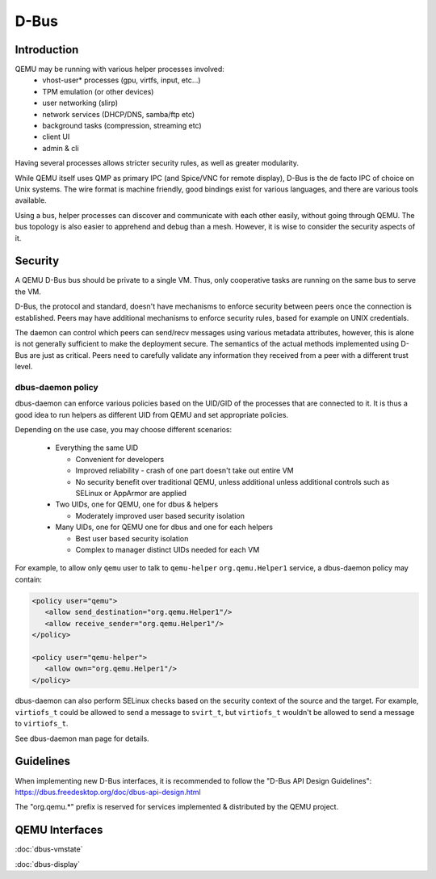 =====
D-Bus
=====

Introduction
============

QEMU may be running with various helper processes involved:
 - vhost-user* processes (gpu, virtfs, input, etc...)
 - TPM emulation (or other devices)
 - user networking (slirp)
 - network services (DHCP/DNS, samba/ftp etc)
 - background tasks (compression, streaming etc)
 - client UI
 - admin & cli

Having several processes allows stricter security rules, as well as
greater modularity.

While QEMU itself uses QMP as primary IPC (and Spice/VNC for remote
display), D-Bus is the de facto IPC of choice on Unix systems. The
wire format is machine friendly, good bindings exist for various
languages, and there are various tools available.

Using a bus, helper processes can discover and communicate with each
other easily, without going through QEMU. The bus topology is also
easier to apprehend and debug than a mesh. However, it is wise to
consider the security aspects of it.

Security
========

A QEMU D-Bus bus should be private to a single VM. Thus, only
cooperative tasks are running on the same bus to serve the VM.

D-Bus, the protocol and standard, doesn't have mechanisms to enforce
security between peers once the connection is established. Peers may
have additional mechanisms to enforce security rules, based for
example on UNIX credentials.

The daemon can control which peers can send/recv messages using
various metadata attributes, however, this is alone is not generally
sufficient to make the deployment secure.  The semantics of the actual
methods implemented using D-Bus are just as critical. Peers need to
carefully validate any information they received from a peer with a
different trust level.

dbus-daemon policy
------------------

dbus-daemon can enforce various policies based on the UID/GID of the
processes that are connected to it. It is thus a good idea to run
helpers as different UID from QEMU and set appropriate policies.

Depending on the use case, you may choose different scenarios:

 - Everything the same UID

   - Convenient for developers
   - Improved reliability - crash of one part doesn't take
     out entire VM
   - No security benefit over traditional QEMU, unless additional
     unless additional controls such as SELinux or AppArmor are
     applied

 - Two UIDs, one for QEMU, one for dbus & helpers

   - Moderately improved user based security isolation

 - Many UIDs, one for QEMU one for dbus and one for each helpers

   - Best user based security isolation
   - Complex to manager distinct UIDs needed for each VM

For example, to allow only ``qemu`` user to talk to ``qemu-helper``
``org.qemu.Helper1`` service, a dbus-daemon policy may contain:

.. code:: xml

  <policy user="qemu">
     <allow send_destination="org.qemu.Helper1"/>
     <allow receive_sender="org.qemu.Helper1"/>
  </policy>

  <policy user="qemu-helper">
     <allow own="org.qemu.Helper1"/>
  </policy>


dbus-daemon can also perform SELinux checks based on the security
context of the source and the target. For example, ``virtiofs_t``
could be allowed to send a message to ``svirt_t``, but ``virtiofs_t``
wouldn't be allowed to send a message to ``virtiofs_t``.

See dbus-daemon man page for details.

Guidelines
==========

When implementing new D-Bus interfaces, it is recommended to follow
the "D-Bus API Design Guidelines":
https://dbus.freedesktop.org/doc/dbus-api-design.html

The "org.qemu.*" prefix is reserved for services implemented &
distributed by the QEMU project.

QEMU Interfaces
===============

:doc:`dbus-vmstate`

:doc:`dbus-display`

